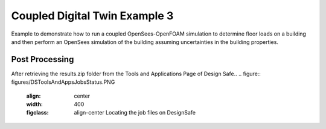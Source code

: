 .. _hydro-0003:

Coupled Digital Twin Example 3
============================


Example to demonstrate how to run a coupled OpenSees-OpenFOAM simulation to determine floor loads on a building and then perform
an OpenSees simulation of the building assuming uncertainties in the building properties.

.. figure:: figures/hdro-0003example.png
   :align: center
   :width: 400
   :figclass: align-center
    Overview of case
	
.. figure:: figures/hdro-0003exampleprobeLoc.png
   :align: center
   :width: 400
   :figclass: align-center
    Probe locations

.. figure:: figures/inletVTH.png
   :align: center
   :width: 400
   :figclass: align-center
    Inlet Velocity Time History (U(t))


Post Processing
-------------------------------------------------------------------

After retrieving the results.zip folder from the Tools and Applications Page of Design Safe.. 
.. figure:: figures/DSToolsAndAppsJobsStatus.PNG
   :align: center
   :width: 400
   :figclass: align-center
    Locating the job files on DesignSafe
   
.. figure:: figures/DSToolsAndAppsJobsStatusFinished.PNG
   :align: center
   :width: 400
   :figclass: align-center
    Once the job is finished, the output files should be available in the directory which the analysis results were sent to
	
.. figure:: figures/DSToolsAndAppsJobsStatusViewFiles.PNG
   :align: center
   :width: 400
   :figclass: align-center
    Locating this directory is easy. 
	
      
.. figure:: figures/downloadResults.PNG
   :align: center
   :width: 400
   :figclass: align-center
    Download the results to look at the VTK files of the analysis. This will include OpenFOAM and OpenSees field data and model geometry

.. figure:: figures/resultsZip.png
   :align: center
   :width: 400
   :figclass: align-center
    Locate the zip folder and extract it to somewhere convenient
	
	
.. figure:: figures/results.png
   :align: center
   :width: 400
   :figclass: align-center
    This is the output of the model

.. figure:: figures/MatlabScriptCopyToLocation.PNG
   :align: center
   :width: 400
   :figclass: align-center
    In the /src/ folder in the hrdo-0003 folder, an example matlab script is provided to look at time history data of the output probes	
   

.. figure:: figures/Forces.png
   :align: center
   :width: 400
   :figclass: align-center
    Forces
   
.. figure:: figures/Moments.png
   :align: center
   :width: 400
   :figclass: align-center
    Moments

.. figure:: figures/Pressures.png
   :align: center
   :width: 400
   :figclass: align-center
    Pressures

.. figure:: figures/Velocities.png
   :align: center
   :width: 400
   :figclass: align-center
    Velocities

.. figure:: figures/WaveGauges.png
   :align: center
   :width: 400
   :figclass: align-center
    Wave Gauges




